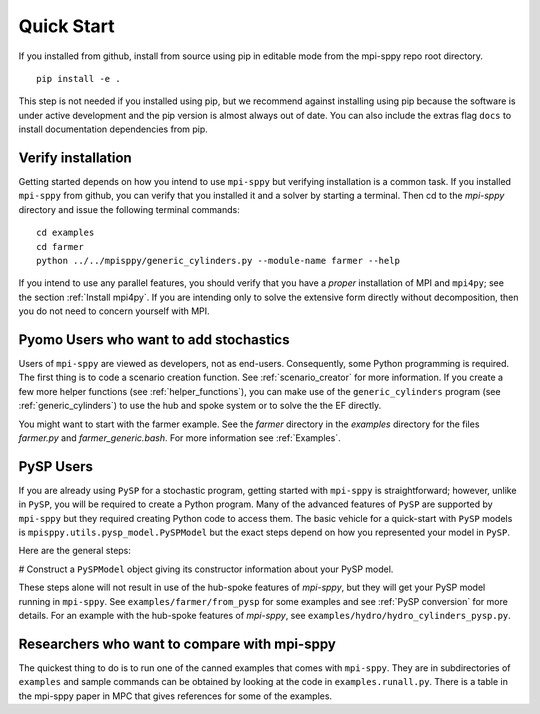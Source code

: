Quick Start
===========

If you installed from github, install from source using pip in editable mode from the mpi-sppy repo root directory.

::
   
   pip install -e .

This step is not needed if you installed using pip, but we recommend against installing using pip because
the software is under active development and the pip version is almost always out of date.
You can also include the extras flag ``docs`` to install documentation dependencies from pip.


Verify installation
-------------------

Getting started depends on how you intend to use ``mpi-sppy`` but
verifying installation is a common task. If you installed ``mpi-sppy`` from
github, you can verify that you installed it and a solver by starting a
terminal. Then cd to the `mpi-sppy` directory and issue the following
terminal commands:

::

   cd examples
   cd farmer
   python ../../mpisppy/generic_cylinders.py --module-name farmer --help


If you intend to use any parallel features, you should verify that you
have a *proper* installation of MPI and ``mpi4py``; see the section
:ref:`Install mpi4py`. If you are intending only to solve the
extensive form directly without decomposition, then you do not need to
concern yourself with MPI.


Pyomo Users who want to add stochastics
---------------------------------------

Users of ``mpi-sppy`` are viewed as developers, not as
end-users. Consequently, some Python programming is required.  The
first thing is to code a scenario creation function. See
:ref:`scenario_creator` for more information.
If you create a few more helper functions
(see :ref:`helper_functions`),
you can make use of the ``generic_cylinders`` program (see :ref:`generic_cylinders`) to use the hub and spoke system or to solve the the EF directly.

You might want to start with the farmer example. See the `farmer` directory in the `examples` directory for the
files `farmer.py` and `farmer_generic.bash`. For more information see :ref:`Examples`.
     
PySP Users
----------

If you are already using ``PySP`` for a stochastic program, getting started
with ``mpi-sppy`` is straightforward; however, unlike in ``PySP``, you will
be required to create a Python program. Many of the advanced features
of ``PySP`` are supported by ``mpi-sppy`` but they required creating Python
code to access them. The basic vehicle for a quick-start with ``PySP`` models is
``mpisppy.utils.pysp_model.PySPModel`` but the exact steps depend on
how you represented your model in ``PySP``.

Here are the general steps:

# Construct a ``PySPModel`` object giving its constructor information about your PySP model.

These steps alone will not result in use of the hub-spoke features of
`mpi-sppy`, but they will get your PySP model running in
``mpi-sppy``. See ``examples/farmer/from_pysp`` for some
examples and see :ref:`PySP conversion` for more details.
For an example with the hub-spoke features of `mpi-sppy`,
see ``examples/hydro/hydro_cylinders_pysp.py``.


Researchers who want to compare with mpi-sppy
---------------------------------------------

The quickest thing to do is to run one of the canned examples that
comes with ``mpi-sppy``. They are in subdirectories of
``examples`` and sample commands can be obtained by looking at
the code in ``examples.runall.py``. There is a table in the
mpi-sppy paper in MPC that gives references for some of the examples.
